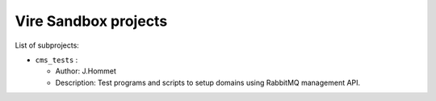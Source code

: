 ==============================
Vire Sandbox projects
==============================

List of subprojects:

* ``cms_tests`` :

  * Author: J.Hommet
  * Description: Test programs and scripts to setup domains using
    RabbitMQ management API. 
